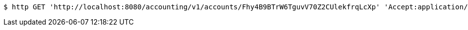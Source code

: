 [source,bash]
----
$ http GET 'http://localhost:8080/accounting/v1/accounts/Fhy4B9BTrW6TguvV70Z2CUlekfrqLcXp' 'Accept:application/json'
----